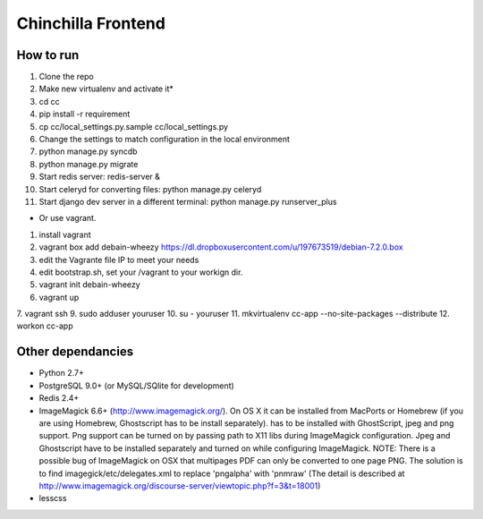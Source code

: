 Chinchilla Frontend
===================

How to run
----------

1. Clone the repo
2. Make new virtualenv and activate it*
3. cd cc
4. pip install -r requirement
5. cp cc/local_settings.py.sample cc/local_settings.py
6. Change the settings to match configuration in the local environment
7. python manage.py syncdb
8. python manage.py migrate
9. Start redis server: redis-server &
10. Start celeryd for converting files: python manage.py celeryd
11. Start django dev server in a different terminal: python manage.py runserver_plus

* Or use vagrant.
1. install vagrant
2. vagrant box add debain-wheezy  https://dl.dropboxusercontent.com/u/197673519/debian-7.2.0.box
3. edit the Vagrante file IP to meet your needs
4. edit bootstrap.sh, set your /vagrant to your workign dir. 
5. vagrant init  debain-wheezy
6. vagrant up  
7. vagrant ssh 
9. sudo adduser youruser
10. su - youruser
11. mkvirtualenv cc-app --no-site-packages --distribute 
12. workon cc-app


Other dependancies
------------------

- Python 2.7+
- PostgreSQL 9.0+ (or MySQL/SQlite for development)
- Redis 2.4+
- ImageMagick 6.6+ (http://www.imagemagick.org/). On OS X it can be installed from MacPorts or Homebrew (if you are using Homebrew, Ghostscript has to be install separately). has to be installed with GhostScript, jpeg and png support. Png support can be turned on by passing path to X11 libs during ImageMagick configuration. Jpeg and Ghostscript have to be installed separately and turned on while configuring ImageMagick. NOTE: There is a possible bug of ImageMagick on OSX that multipages PDF can only be converted to one page PNG. The solution is to find imagegick/etc/delegates.xml to replace 'pngalpha' with 'pnmraw' (The detail is described at http://www.imagemagick.org/discourse-server/viewtopic.php?f=3&t=18001)
- lesscss
